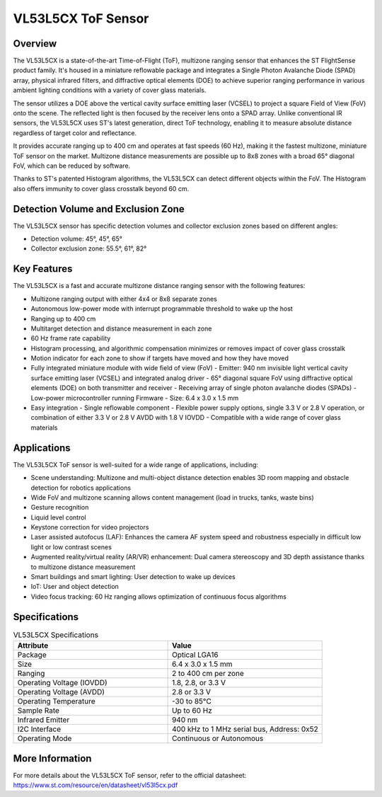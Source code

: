 ===================
VL53L5CX ToF Sensor
===================

Overview
========

The VL53L5CX is a state-of-the-art Time-of-Flight (ToF), multizone ranging sensor that enhances the ST FlightSense product family. It's housed in a miniature reflowable package and integrates a Single Photon Avalanche Diode (SPAD) array, physical infrared filters, and diffractive optical elements (DOE) to achieve superior ranging performance in various ambient lighting conditions with a variety of cover glass materials.

The sensor utilizes a DOE above the vertical cavity surface emitting laser (VCSEL) to project a square Field of View (FoV) onto the scene. The reflected light is then focused by the receiver lens onto a SPAD array. Unlike conventional IR sensors, the VL53L5CX uses ST's latest generation, direct ToF technology, enabling it to measure absolute distance regardless of target color and reflectance.

It provides accurate ranging up to 400 cm and operates at fast speeds (60 Hz), making it the fastest multizone, miniature ToF sensor on the market. Multizone distance measurements are possible up to 8x8 zones with a broad 65° diagonal FoV, which can be reduced by software.

Thanks to ST's patented Histogram algorithms, the VL53L5CX can detect different objects within the FoV. The Histogram also offers immunity to cover glass crosstalk beyond 60 cm.


Detection Volume and Exclusion Zone
===================================

The VL53L5CX sensor has specific detection volumes and collector exclusion zones based on different angles:

- Detection volume: 45°, 45°, 65°
- Collector exclusion zone: 55.5°, 61°, 82°


Key Features
============

The VL53L5CX is a fast and accurate multizone distance ranging sensor with the following features:

- Multizone ranging output with either 4x4 or 8x8 separate zones
- Autonomous low-power mode with interrupt programmable threshold to wake up the host
- Ranging up to 400 cm
- Multitarget detection and distance measurement in each zone
- 60 Hz frame rate capability
- Histogram processing, and algorithmic compensation minimizes or removes impact of cover glass crosstalk
- Motion indicator for each zone to show if targets have moved and how they have moved
- Fully integrated miniature module with wide field of view (FoV)
  - Emitter: 940 nm invisible light vertical cavity surface emitting laser (VCSEL) and integrated analog driver
  - 65° diagonal square FoV using diffractive optical elements (DOE) on both transmitter and receiver
  - Receiving array of single photon avalanche diodes (SPADs)
  - Low-power microcontroller running Firmware
  - Size: 6.4 x 3.0 x 1.5 mm
- Easy integration
  - Single reflowable component
  - Flexible power supply options, single 3.3 V or 2.8 V operation, or combination of either 3.3 V or 2.8 V AVDD with 1.8 V IOVDD
  - Compatible with a wide range of cover glass materials


Applications
============

The VL53L5CX ToF sensor is well-suited for a wide range of applications, including:

- Scene understanding: Multizone and multi-object distance detection enables 3D room mapping and obstacle detection for robotics applications
- Wide FoV and multizone scanning allows content management (load in trucks, tanks, waste bins)
- Gesture recognition
- Liquid level control
- Keystone correction for video projectors
- Laser assisted autofocus (LAF): Enhances the camera AF system speed and robustness especially in difficult low light or low contrast scenes
- Augmented reality/virtual reality (AR/VR) enhancement: Dual camera stereoscopy and 3D depth assistance thanks to multizone distance measurement
- Smart buildings and smart lighting: User detection to wake up devices
- IoT: User and object detection
- Video focus tracking: 60 Hz ranging allows optimization of continuous focus algorithms


Specifications
==============

.. csv-table:: VL53L5CX Specifications
   :header: "Attribute", "Value"
   :widths: 20, 20

   "Package", "Optical LGA16"
   "Size", "6.4 x 3.0 x 1.5 mm"
   "Ranging", "2 to 400 cm per zone"
   "Operating Voltage (IOVDD)", "1.8, 2.8, or 3.3 V"
   "Operating Voltage (AVDD)", "2.8 or 3.3 V"
   "Operating Temperature", "-30 to 85°C"
   "Sample Rate", "Up to 60 Hz"
   "Infrared Emitter", "940 nm"
   "I2C Interface", "400 kHz to 1 MHz serial bus, Address: 0x52"
   "Operating Mode", "Continuous or Autonomous"



More Information
================

For more details about the VL53L5CX ToF sensor, refer to the official datasheet: https://www.st.com/resource/en/datasheet/vl53l5cx.pdf
